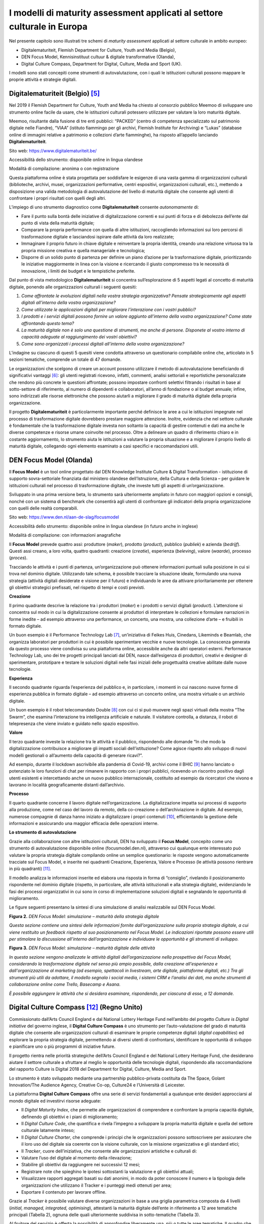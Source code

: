 I modelli di maturity assessment applicati al settore culturale in Europa
=========================================================================

Nel presente capitolo sono illustrati tre schemi di *maturity
assessment* applicati al settore culturale in ambito europeo:

-  Digitalematuriteit, Flemish Department for Culture, Youth and Media
   (Belgio),

-  DEN Focus Model, Kennisinstituut cultuur & digitale transformative
   (Olanda),

-  Digital Culture Compass, Department for Digital, Culture, Media and
   Sport (UK).

I modelli sono stati concepiti come strumenti di autovalutazione, con i
quali le istituzioni culturali possono mappare le proprie attività e
strategie digitali.

Digitalematuriteit (Belgio) [5]_
--------------------------

Nel 2019 il Flemish Department for Culture, Youth and Media ha chiesto
al consorzio pubblico Meemoo di sviluppare uno strumento online facile
da usare, che le istituzioni culturali potessero utilizzare per valutare
la loro maturità digitale.

Meemoo, risultante dalla fusione di tre enti pubblici: “PACKED” (centro
di competenza specializzato sul patrimonio digitale nelle Fiandre),
“VIAA” (istituto fiammingo per gli archivi, Flemish Institute for
Archiving) e “Lukas” (database online di immagini relative a patrimonio
e collezioni d’arte fiamminghe), ha risposto all’appello lanciando
**Digitalematuriteit**.

Sito web: https://www.digitalematuriteit.be/

Accessibilità dello strumento: disponibile online in lingua olandese

Modalità di compilazione: anonima o con registrazione

|image0|

Questa piattaforma online è stata progettata per soddisfare le esigenze
di una vasta gamma di organizzazioni culturali (biblioteche, archivi,
musei, organizzazioni performative, centri espositivi, organizzazioni
culturali, etc.), mettendo a disposizione una valida metodologia di
autovalutazione del livello di maturità digitale che consente agli
utenti di confrontare i propri risultati con quelli degli altri.

L’impiego di uno strumento diagnostico come **Digitalematuriteit**
consente *autonomamente* di:

-  Fare il punto sulla bontà delle iniziative di digitalizzazione
   correnti e sui punti di forza e di debolezza dell’ente dal punto di
   vista della maturità digitale;

-  Comparare la propria performance con quella di altre istituzioni,
   raccogliendo informazioni sui loro percorsi di trasformazione
   digitale e lasciandosi ispirare dalle attività da loro realizzate;

-  Immaginare il proprio futuro in chiave digitale e reinventare la
   propria identità, creando una relazione virtuosa tra la propria
   missione creativa e quella manageriale e tecnologica;

-  Disporre di un solido punto di partenza per definire un piano
   d’azione per la trasformazione digitale, prioritizzando le iniziative
   maggiormente in linea con la visione e ricercando il giusto
   compromesso tra le necessità di innovazione, i limiti dei budget e le
   tempistiche preferite.

Dal punto di vista metodologico **Digitalematuriteit** si concentra
sull’esplorazione di 5 aspetti legati al concetto di maturità digitale,
ponendo alle organizzazioni culturali i seguenti quesiti:

1. *Come affrontate le evoluzioni digitali nella vostra strategia
   organizzativa? Pensate strategicamente agli aspetti digitali
   all’interno della vostra organizzazione?*

2. *Come utilizzate le applicazioni digitali per migliorare
   l’interazione con i vostri pubblici?*

3. *I prodotti e i servizi digitali possono fornire un valore aggiunto
   all’interno della vostra organizzazione? Come state affrontando
   questo tema?*

4. *La maturità digitale non è solo una questione di strumenti, ma anche
   di persone. Disponete al vostro interno di capacità adeguate al
   raggiungimento dei vostri obiettivi?*

5. *Come sono organizzati i processi digitali all’interno della vostra
   organizzazione?*

L’indagine su ciascuno di questi 5 quesiti viene condotta attraverso un
questionario compilabile online che, articolato in 5 sezioni tematiche,
comprende un totale di 47 domande.

Le organizzazioni che scelgono di creare un account possono utilizzare
il metodo di autovalutazione beneficiando di significativi
vantaggi [6]_: gli utenti registrati ricevono, infatti, commenti,
analisi settoriali e reportistiche personalizzate che rendono più
concrete le questioni affrontate; possono impostare confronti selettivi
filtrando i risultati in base al sotto-settore di riferimento, al numero
di dipendenti e collaboratori, all’anno di fondazione o al budget
annuale; infine, sono indirizzati alle risorse elettroniche che possono
aiutarli a migliorare il grado di maturità digitale della propria
organizzazione.

Il progetto **Digitalematuriteit** è particolarmente importante perché
definisce le aree a cui le istituzioni impegnate nel processo di
trasformazione digitale dovrebbero prestare maggiore attenzione.
Inoltre, evidenzia che nel settore culturale è fondamentale che la
trasformazione digitale investa non soltanto la capacità di gestire
contenuti e dati ma anche le diverse competenze e risorse umane
coinvolte nel processo. Oltre a delineare un quadro di riferimento
chiaro e in costante aggiornamento, lo strumento aiuta le istituzioni a
valutare la propria situazione e a migliorare il proprio livello di
maturità digitale, collegando ogni elemento esaminato a casi specifici e
raccomandazioni utili.

DEN Focus Model (Olanda)
------------------------

Il **Focus Model** è un tool online progettato dal DEN Knowledge
Institute Culture & Digital Transformation - istituzione di supporto
sovra-settoriale finanziata dal ministero olandese dell’Istruzione,
della Cultura e della Scienza – per guidare le istituzioni culturali nel
processo di trasformazione digitale, che investe tutti gli aspetti di
un’organizzazione.

Sviluppato in una prima versione beta, lo strumento sarà ulteriormente
ampliato in futuro con maggiori opzioni e consigli, nonché con un
sistema di benchmark che consentirà agli utenti di confrontare gli
indicatori della propria organizzazione con quelli delle realtà
comparabili.

Sito web: https://www.den.nl/aan-de-slag/focusmodel

Accessibilità dello strumento: disponibile online in lingua olandese (in
futuro anche in inglese)

Modalità di compilazione: con informazioni anagrafiche

|image1|

Il **Focus Model** prevede quattro assi: produttore (*maker*), prodotto
(*product*), pubblico (*publiek*) e azienda (*bedrijf*). Questi assi
creano, a loro volta, quattro quadranti: creazione (*creatie*),
esperienza (*beleving*), valore (*waarde*), processo (*proces*).

Tracciando le attività e i punti di partenza, un’organizzazione può
ottenere informazioni puntuali sulla posizione in cui si trova nel
dominio digitale. Utilizzando tale schema, è possibile tracciare la
situazione ideale, formulando una nuova strategia (attività digitali
desiderate e visione per il futuro) e individuando le aree da attivare
prioritariamente per ottenere gli obiettivi strategici prefissati, nel
rispetto di tempi e costi previsti.

**Creazione**

Il primo quadrante descrive la relazione tra i produttori (*maker*) e i
prodotti o servizi digitali (*product*). L’attenzione si concentra sul
modo in cui la digitalizzazione consente ai produttori di interpretare
le collezioni e formulare narrazioni in forme inedite – ad esempio
attraverso una performance, un concerto, una mostra, una collezione
d’arte – e fruibili in formato digitale.

Un buon esempio è il Performance Technology Lab [7]_, un’iniziativa di
Feikes Huis, Cinedans, Likeminds e Beamlab, che organizza laboratori per
produttori in cui è possibile sperimentare vecchie e nuove tecnologie.
La conoscenza generata da questo processo viene condivisa su una
piattaforma online, accessibile anche da altri operatori esterni.
Performance Technology Lab, uno dei tre progetti principali lanciati dal
DEN, nasce dall’esigenza di produttori, creativi e designer di
sperimentare, prototipare e testare le soluzioni digitali nelle fasi
iniziali delle progettualità creative abilitate dalle nuove tecnologie.

**Esperienza**

Il secondo quadrante riguarda l’esperienza del pubblico e, in
particolare, i momenti in cui nascono nuove forme di esperienza pubblica
in formato digitale – ad esempio attraverso un concerto online, una
mostra virtuale o un archivio digitale.

Un buon esempio è il robot telecomandato Double [8]_ con cui ci si può
muovere negli spazi virtuali della mostra “The Swarm”, che esamina
l’interazione tra intelligenza artificiale e naturale. Il visitatore
controlla, a distanza, il robot di telepresenza che viene inviato e
guidato nello spazio espositivo.

**Valore**

Il terzo quadrante investe la relazione tra le attività e il pubblico,
rispondendo alle domande “In che modo la digitalizzazione contribuisce a
migliorare gli impatti sociali dell’istituzione? Come agisce rispetto
allo sviluppo di nuovi modelli gestionali o all’aumento della capacità
di generare ricavi?”.

Ad esempio, durante il lockdown ascrivibile alla pandemia di Covid-19,
archivi come il BHIC [9]_ hanno lanciato o potenziato le loro funzioni
di chat per rimanere in rapporto con i propri pubblici, ricevendo un
riscontro positivo dagli utenti esistenti e intercettando anche un nuovo
pubblico internazionale, costituito ad esempio da ricercatori che vivono
e lavorano in località geograficamente distanti dall’archivio.

**Processo**

Il quarto quadrante concerne il lavoro digitale nell’organizzazione. La
digitalizzazione impatta sui processi di supporto alla produzione, come
nel caso del lavoro da remoto, della co-creazione o dell’archiviazione
in digitale. Ad esempio, numerose compagnie di danza hanno iniziato a
digitalizzare i propri contenuti [10]_, efficientando la gestione delle
informazioni e assicurando una maggior efficacia delle operazioni
interne.

**Lo strumento di autovalutazione**

Grazie alla collaborazione con altre istituzioni culturali, DEN ha
sviluppato il **Focus Model**, concepito come uno strumento di
autovalutazione disponibile online (focusmodel.den.nl), attraverso cui
qualunque ente interessato può valutare la propria strategia digitale
compilando online un semplice questionario: le risposte vengono
automaticamente tracciate sul Focus Model, e inserite nei quadranti
Creazione, Esperienza, Valore e Processo (le attività possono rientrare
in più quadranti) [11]_.

Il modello analizza le informazioni inserite ed elabora una risposta in
forma di “consiglio”, rivelando il posizionamento rispondente nel
dominio digitale (rispetto, in particolare, alle attività istituzionali
e alla strategia digitale), evidenziando le fasi dei processi
organizzativi in cui sono in corso di implementazione soluzioni digitali
e segnalando le opportunità di miglioramento.

Le figure seguenti presentano la sintesi di una simulazione di analisi
realizzabile sul DEN Focus Model.

**Figura 2.** *DEN Focus Model: simulazione – maturità della strategia
digitale*

*Questa sezione contiene una sintesi delle informazioni fornite
dall’organizzazione sulla propria strategia digitale, a cui viene
restituito un feedback rispetto al suo posizionamento nel Focus Model.
Le indicazioni riportate possono essere utili per stimolare la
discussione all’interno dell’organizzazione e individuare le opportunità
e gli strumenti di sviluppo.*

|image2|

**Figura 3.** *DEN Focus Model: simulazione – maturità digitale delle
attività*

*In questa sezione vengono analizzate le attività digitali
dell’organizzazione nella prospettiva del Focus Model, considerando la
trasformazione digitale nel senso più ampio possibile, dalla creazione
all'esperienza e dall'organizzazione al marketing (ad esempio,
spettacoli in livestream, arte digitale, piattaforme digitali, etc.) Tra
gli strumenti più utili da adottare, il modello segnala i social media,
i sistemi CRM e l’analisi dei dati, ma anche strumenti di collaborazione
online come Trello, Basecamp e Asana.*

*È possibile aggiungere le attività che si desidera esaminare,
rispondendo, per ciascuna di esse, a 12 domande.*

|image3|

Digital Culture Compass [12]_ (Regno Unito)
-----------------------

Commissionato dall’Arts Council England e dal National Lottery Heritage
Fund nell’ambito del progetto *Culture is Digital initiative* del
governo inglese, il **Digital Culture Compass** è uno strumento per
l’auto-valutazione del grado di maturità digitale che consente alle
organizzazioni culturali di esaminare le proprie competenze digitali
(*digital capabilities*) ed esplorare la propria strategia digitale,
permettendo ai diversi utenti di confrontarsi, identificare le
opportunità di sviluppo e pianificare uno o più programmi di iniziative
future.

Il progetto rientra nelle priorità strategiche dell’Arts Council England
e del National Lottery Heritage Fund, che desiderano aiutare il settore
culturale a sfruttare al meglio le opportunità delle tecnologie
digitali, rispondendo alla raccomandazione del rapporto Culture is
Digital 2018 del Department for Digital, Culture, Media and Sport.

Lo strumento è stato sviluppato mediante una partnership
pubblico-privata costituita da The Space, Golant Innovation/The Audience
Agency, Creative Co-op, Culture24 e l’Università di Leicester.

|image4|

La piattaforma **Digital Culture Compass** offre una serie di servizi
fondamentali a qualunque ente desideri approcciarsi al mondo digitale ed
investirvi risorse adeguate:

-  Il *Digital Maturity Index*, che permette alle organizzazioni di
   comprendere e confrontare la propria capacità digitale, definendo gli
   obiettivi e i piani di miglioramento;

-  Il *Digital Culture Code*, che quantifica e rivela l’impegno a
   sviluppare la propria maturità digitale e quella del settore
   culturale latamente inteso;

-  Il *Digital Culture Charter*, che comprende i principi che le
   organizzazioni possono sottoscrivere per assicurare che il loro uso
   del digitale sia coerente con la visione culturale, con la missione
   organizzativa e gli standard etici;

-  Il *Tracker*, cuore dell’iniziativa, che consente alle organizzazioni
   artistiche e culturali di:

-  Valutare l’uso del digitale al momento della rilevazione;

-  Stabilire gli obiettivi da raggiungere nei successivi 12 mesi;

-  Registrare note che spieghino le ipotesi sottostanti la valutazione e
   gli obiettivi attuali;

-  Visualizzare rapporti aggregati basati su dati anonimi, in modo da
   poter conoscere il numero e la tipologia delle organizzazioni che
   utilizzano il Tracker e i punteggi medi ottenuti per area;

-  Esportare il contenuto per lavorare offline.

Grazie al *Tracker* è possibile valutare diverse organizzazioni in base
a una griglia parametrica composta da 4 livelli (*initial, managed,
integrated, optimising*), attestanti la maturità digitale dell’ente in
riferimento a 12 aree tematiche principali (Tabella 2), ognuna delle
quali ulteriormente suddivisa in sotto-tematiche (Tabella 3).

Al fruitore del servizio è offerta la possibilità di approfondire
liberamente una, più o tutte le aree tematiche. Il quadro che si ottiene
completando il processo di autovalutazione permette di ottenere una
visione a 360° della sintonia tra organizzazione, sistemi IT e le
funzioni aziendali caratterizzanti un’organizzazione culturale.

**Tabella 2.** *Digital Culture Compass Tracker*, aree tematiche

|image5|

|image6|

|image7|

|image8|

|image9|

**Tabella 3.** Dig\ *ital Culture Compass Tracker*, dettaglio per area
tematica “Strategy & Governance”

|image10|

|image11|

|image12|

|image13|

|image14|

|image15|

|image16|

|image17|

Confronti
---------

Si riporta di seguito una tabella di sintesi in cui sono state messe a
confronto le diverse “filosofie” di approccio dei tre modelli di
*maturity assessment* per le organizzazioni culturali già sperimentati
in Europa evidenziandone vantaggi e svantaggi.

**Tabella 4.** Modelli di *maturity assessment*: confronto tra i tre
casi europei analizzati

+-----------------------+-----------------------+-----------------------+
| **Modello**           | **Vantaggi**          | **Svantaggi**         |
+=======================+=======================+=======================+
| *Digitalematuriteit*  | -  Velocità di        | -  La suddivisione in |
|                       |    compilazione (solo |    5 aspetti potrebbe |
| (Belgio)              |    47 domande)        |    risultare più      |
|                       |                       |    efficace se        |
|                       | -  Sito web ben       |    ciascun aspetto    |
|                       |    congeniato,        |    fosse collegato in |
|                       |    *user-friendly* e  |    modo più immediato |
|                       |    in costante        |    a una lista di     |
|                       |    aggiornamento      |    domande            |
|                       |                       |                       |
|                       | -  Consente il        | -  La possibilità di  |
|                       |    confronto della    |    rispondere alle    |
|                       |    propria            |    domande da 0 a 100 |
|                       |    performance con    |    rende la risposata |
|                       |    quella di altre    |    poco chiara poiché |
|                       |    organizzazioni     |    non fornisce una   |
|                       |    culturali          |    scala per valutare |
|                       |                       |    la propria         |
|                       | -  Per ogni area      |    situazione.        |
|                       |    analizzata viene   |                       |
|                       |    fornito un         | -  Le informazioni    |
|                       |    consiglio e una    |    aggiuntive         |
|                       |    selezione di fonti |    prodotte, al netto |
|                       |    a cui attingere    |    di alcuni valori   |
|                       |                       |    di benchmark,      |
|                       |                       |    risultano          |
|                       |                       |    piuttosto scarse   |
|                       |                       |                       |
|                       |                       | -  Prevede vantaggi   |
|                       |                       |    specifici solo per |
|                       |                       |    le organizzazioni  |
|                       |                       |    che scelgono di    |
|                       |                       |    creare un account  |
|                       |                       |    e registrarsi al   |
|                       |                       |    sito               |
+-----------------------+-----------------------+-----------------------+
| *DEN Focus Model*     | -  Assessment rapido  | -  Questionario       |
|                       |                       |    strutturato in     |
| (Olanda)              | -  La strutturazione  |    maniera poco       |
|                       |    del modello in 4   |    chiara: le domande |
|                       |    riquadri, come     |    sulle diverse aree |
|                       |    soluzione grafica, |    tematiche non si   |
|                       |    è molto efficace e |    susseguono         |
|                       |    rende bene l’idea  |    logicamente ma     |
|                       |    di posizionamento  |    l’utente deve      |
|                       |                       |    decidere se        |
|                       | -  L’output in forma  |    completarle,       |
|                       |    di “consiglio” è   |    cliccare su        |
|                       |    molto immediato    |    un’altra area o    |
|                       |                       |    sul risultato      |
|                       | -  Risulta di più     |                       |
|                       |    semplice           | -  L’output in forma  |
|                       |    comprensione       |    di “consiglio”     |
|                       |    rispetto al        |    risulta limitato e |
|                       |    Digital Culture    |    necessità di       |
|                       |    Compass            |    informazioni       |
|                       |                       |    integrative        |
|                       |                       |                       |
|                       |                       | -  Rimanda al sito di |
|                       |                       |    Digitalematuriteit |
|                       |                       | ,                     |
|                       |                       |    il che fa pensare  |
|                       |                       |    che si dovrebbe    |
|                       |                       |    ricorrere prima a  |
|                       |                       |    quest’ultimo       |
+-----------------------+-----------------------+-----------------------+
| *Digital Culture      | -  Modello più        | -  Risulta di         |
| Compass*              |    completo dei tre   |    difficile          |
|                       |    analizzati: oltre  |    comprensione ad un |
| (UK)                  |    allo strumento di  |    primo impatto;     |
|                       |    auto-valutazione   |    richiede uno       |
|                       |    (*tracker*),       |    sforzo analitico   |
|                       |    fornisce un        |    per poterlo        |
|                       |    indice, un codice  |    utilizzare al      |
|                       |    e una serie di     |    meglio             |
|                       |    principi da        |                       |
|                       |    seguire            | -  Non è              |
|                       |                       |    particolarmente    |
|                       | -  È ben strutturato  |    *user-friendly*    |
|                       |    e molto            |                       |
|                       |    dettagliato,       | -  Il procedimento di |
|                       |    risultando         |    compilazione è     |
|                       |    onnicomprensivo    |    lungo e le         |
|                       |    rispetto ai        |    “istruzioni per    |
|                       |    diversi aspetti di |    l’utilizzo”        |
|                       |    un’organizzazione  |    risultano molto    |
|                       |                       |    dettagliate,       |
|                       | -  Possibilità di     |    risultando         |
|                       |    scaricare          |    tuttavia adeguate  |
|                       |    risultati,         |    alla complessità e |
|                       |    grafici, e mappe   |    ricchezza dello    |
|                       |    interattive        |    strumento          |
+-----------------------+-----------------------+-----------------------+

Ciò che i tre casi analizzati hanno in comune è la possibilità per gli
istituti culturali di accedere in autonomia allo strumento di
autovalutazione e di disporre di *tool* online per svolgere il percorso
di *assessment*. Entrambe queste caratteristiche si ritengono
fondamentali per il successo del metodo.

.. [5] Finnis, J. (2020). *The Digital Transformation Agenda and GLAMs. A
   Quick Scan Report for Europeana.* Culture24.

.. [6] Nel primo anno di esistenza, il sito web è stato visitato 1.700
   volte da 1.275 visitatori e sono stati creati 51 account. Meemoo ha
   contato 362 sessioni completate, di cui 115 totalmente (con il 19% di
   utenti registrati) e 247 parzialmente.

.. [7] https://www.den.nl/actueel/artikelen/460/ruimte-voor-experiment-hoe-technologie-en-artistiek-concept-bij-elkaar-komen-in-het-performance-technology-lab

.. [8] https://www.den.nl/actueel/artikelen/461/met-robot-double-door-de-tentoonstelling-the-swarm

.. [9] https://www.bhic.nl/english

.. [10] Nederlands Dans Theatre (NDT), Dutch National Opera & Ballet (NO&B),
   International Choreographic Arts Centre Amsterdam (ICK), Rotterdam
   Scapino Ballet.

.. [11] Ad esempio, se in una mostra sono stati utilizzati mezzi digitali,
   l’attività è collocata nel quadrante Creazione. Se l’obiettivo è
   quello di coinvolgere digitalmente il pubblico in una performance,
   l’attività rientra invece nel quadrante Esperienza.

.. [12] Finnis, J. (2020). *The Digital Transformation Agenda and GLAMs. A
   Quick Scan Report for Europeana.* Culture24.

.. |image0| image:: ../media/image3.png
   :width: 5.17968in
   :height: 2.41776in
.. |image1| image:: ../media/image4.png
   :width: 5.21301in
   :height: 4.14216in
.. |image2| image:: ../media/image5.jpeg
.. |image3| image:: ../media/image6.jpeg
.. |image4| image:: ../media/image7.jpeg
.. |image5| image:: ../media/image8.jpeg
.. |image6| image:: ../media/image9.jpeg
   :width: 5.21212in
   :height: 2.57213in
.. |image7| image:: ../media/image10.jpeg
   :width: 5.33333in
   :height: 2.0875in
.. |image8| image:: ../media/image11.jpeg
.. |image9| image:: ../media/image12.jpeg
.. |image10| image:: ../media/image13.jpeg
.. |image11| image:: ../media/image14.jpeg
.. |image12| image:: ../media/image15.jpeg
.. |image13| image:: ../media/image16.jpeg
.. |image14| image:: ../media/image17.jpeg
.. |image15| image:: ../media/image18.jpeg
.. |image16| image:: ../media/image19.jpeg
.. |image17| image:: ../media/image20.jpeg
